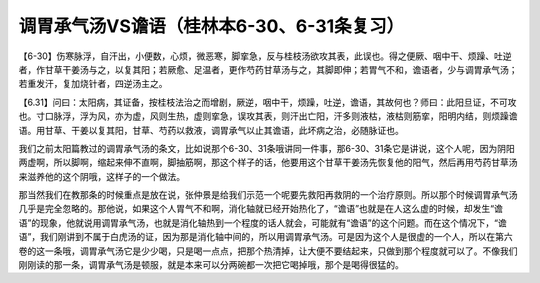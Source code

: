 调胃承气汤VS谵语（桂林本6-30、6-31条复习）
===========================================

【6-30】伤寒脉浮，自汗出，小便数，心烦，微恶寒，脚挛急，反与桂枝汤欲攻其表，此误也。得之便厥、咽中干、烦躁、吐逆者，作甘草干姜汤与之，以复其阳；若厥愈、足温者，更作芍药甘草汤与之，其脚即伸；若胃气不和，谵语者，少与调胃承气汤；若重发汗，复加烧针者，四逆汤主之。

【6.31】问曰：太阳病，其证备，按桂枝法治之而增剧，厥逆，咽中干，烦躁，吐逆，谵语，其故何也？师曰：此阳旦证，不可攻也。寸口脉浮，浮为风，亦为虚，风则生热，虚则挛急，误攻其表，则汗出亡阳，汗多则液枯，液枯则筋挛，阳明内结，则烦躁谵语。用甘草、干姜以复其阳，甘草、芍药以救液，调胃承气以止其谵语，此坏病之治，必随脉证也。

我们之前太阳篇教过的调胃承气汤的条文，比如说那个6-30、31条哦讲同一件事，那6-30、31条它是讲说，这个人呢，因为阴阳两虚啊，所以脚啊，缩起来伸不直啊，脚抽筋啊，那这个样子的话，他要用这个甘草干姜汤先恢复他的阳气，然后再用芍药甘草汤来滋养他的这个阴哦，这样子的一个做法。

那当然我们在教那条的时候重点是放在说，张仲景是给我们示范一个呢要先救阳再救阴的一个治疗原则。所以那个时候调胃承气汤几乎是完全忽略的。那他说，如果这个人胃气不和啊，消化轴就已经开始热化了，“谵语”也就是在人这么虚的时候，却发生“谵语”的现象，他就说用调胃承气汤，也就是消化轴热到一个程度的话人就会，可能就有“谵语”的这个问题。而在这个情况下，“谵语”，我们刚讲到不属于白虎汤的证，因为那是消化轴中间的，所以用调胃承气汤。可是因为这个人是很虚的一个人，所以在第六卷的这一条哦，调胃承气汤它是少少喝，只是喝一点点，把那个热清掉，让大便不要结起来，只做到那个程度就可以了。不像我们刚刚读的那一条，调胃承气汤是顿服，就是本来可以分两碗都一次把它喝掉哦，那个是喝得很猛的。
